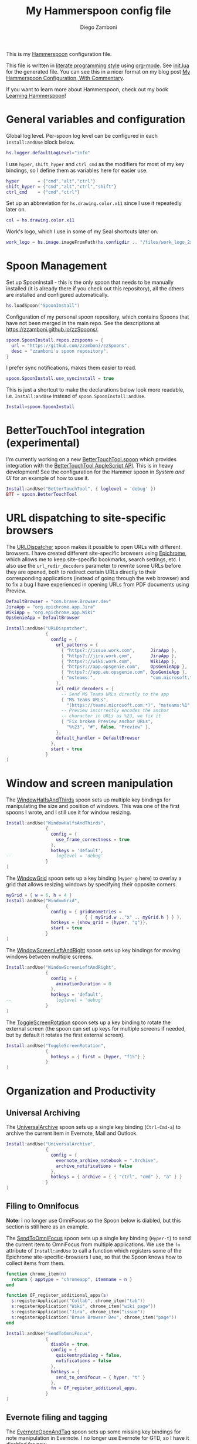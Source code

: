 #+property: header-args:lua :tangle init.lua
#+property: header-args :mkdirp yes :comments no
#+startup: indent

#+begin_src lua :exports none
-- DO NOT EDIT THIS FILE DIRECTLY
-- This is a file generated from a literate programing source file located at
-- https://github.com/zzamboni/dot-hammerspoon/blob/master/init.org.
-- You should make any changes there and regenerate it from Emacs org-mode using C-c C-v t
#+end_src

#+title: My Hammerspoon config file
#+author: Diego Zamboni
#+email: diego@zzamboni.org

This is my [[http://www.hammerspoon.org/][Hammerspoon]] configuration file.

This file is written in [[https://leanpub.com/lit-config][literate programming style]] using [[https://orgmode.org/][org-mode]]. See [[https://github.com/zzamboni/dot-hammerspoon/blob/master/init.lua][init.lua]] for the generated file. You can see this in a nicer format on my blog post [[http://zzamboni.org/post/my-hammerspoon-configuration-with-commentary/][My Hammerspoon Configuration, With Commentary]].

If you want to learn more about Hammerspoon, check out my book [[https://leanpub.com/learning-hammerspoon][Learning Hammerspoon]]!

* Table of Contents :TOC_3:noexport:
- [[#general-variables-and-configuration][General variables and configuration]]
- [[#spoon-management][Spoon Management]]
- [[#bettertouchtool-integration-experimental][BetterTouchTool integration (experimental)]]
- [[#url-dispatching-to-site-specific-browsers][URL dispatching to site-specific browsers]]
- [[#window-and-screen-manipulation][Window and screen manipulation]]
- [[#organization-and-productivity][Organization and Productivity]]
  - [[#universal-archiving][Universal Archiving]]
  - [[#filing-to-omnifocus][Filing to Omnifocus]]
  - [[#evernote-filing-and-tagging][Evernote filing and tagging]]
  - [[#clipboard-history][Clipboard history]]
- [[#system-and-ui][System and UI]]
  - [[#general-hammerspoon-utilities][General Hammerspoon utilities]]
  - [[#caffeine-control-systemdisplay-sleep][Caffeine: Control system/display sleep]]
  - [[#colorize-menubar-according-to-keyboard-layout][Colorize menubar according to keyboard layout]]
  - [[#locating-the-mouse][Locating the mouse]]
  - [[#finding-colors][Finding colors]]
  - [[#homebrew-information-popups][Homebrew information popups]]
  - [[#displaying-keyboard-shortcuts][Displaying keyboard shortcuts]]
  - [[#timemachine-backup-monitoring][TimeMachine backup monitoring]]
  - [[#disabling-turbo-boost][Disabling Turbo Boost]]
  - [[#unmounting-external-disks-on-sleep][Unmounting external disks on sleep]]
- [[#other-applications][Other applications]]
- [[#seal-application-launchercontroller][Seal application launcher/controller]]
- [[#network-transitions][Network transitions]]
- [[#pop-up-translation][Pop-up translation]]
- [[#leanpub-integration][Leanpub integration]]
- [[#showing-application-keybindings][Showing application keybindings]]
- [[#loading-private-configuration][Loading private configuration]]
- [[#end-of-config-animation][End-of-config animation]]

* General variables and configuration

Global log level. Per-spoon log level can be configured in each =Install:andUse= block below.

#+begin_src lua
hs.logger.defaultLogLevel="info"
#+end_src

I use =hyper=, =shift_hyper= and =ctrl_cmd= as the modifiers for most of my key bindings, so I define them as variables here for easier use.

#+begin_src lua
hyper       = {"cmd","alt","ctrl"}
shift_hyper = {"cmd","alt","ctrl","shift"}
ctrl_cmd    = {"cmd","ctrl"}
#+end_src

Set up an abbreviation for =hs.drawing.color.x11= since I use it repeatedly later on.

#+begin_src lua
col = hs.drawing.color.x11
#+end_src

Work's logo, which I use in some of my Seal shortcuts later on.

#+begin_src lua
work_logo = hs.image.imageFromPath(hs.configdir .. "/files/work_logo_2x.png")
#+end_src

* Spoon Management

Set up SpoonInstall - this is the only spoon that needs to be manually installed (it is already there if you check out this repository), all the others are installed and configured automatically.

#+begin_src lua
hs.loadSpoon("SpoonInstall")
#+end_src

Configuration of my personal spoon repository, which contains Spoons that have not been merged in the main repo.  See the descriptions at https://zzamboni.github.io/zzSpoons/.

#+begin_src lua
spoon.SpoonInstall.repos.zzspoons = {
  url = "https://github.com/zzamboni/zzSpoons",
  desc = "zzamboni's spoon repository",
}
#+end_src

I prefer sync notifications, makes them easier to read.

#+begin_src lua
spoon.SpoonInstall.use_syncinstall = true
#+end_src

This is just a shortcut to make the declarations below look more readable, i.e. =Install:andUse= instead of =spoon.SpoonInstall:andUse=.

#+begin_src lua
Install=spoon.SpoonInstall
#+end_src

* BetterTouchTool integration (experimental)

I'm currently working on a new [[https://github.com/zzamboni/Spoons/tree/spoon/BetterTouchTool/Source/BetterTouchTool.spoon][BetterTouchTool.spoon]] which provides integration with the [[https://docs.bettertouchtool.net/docs/apple_script.html][BetterTouchTool AppleScript API]]. This is in heavy development! See the configuration for the Hammer spoon in [[System and UI][System and UI]] for an example of how to use it.

#+begin_src lua
Install:andUse("BetterTouchTool", { loglevel = 'debug' })
BTT = spoon.BetterTouchTool
#+end_src

* URL dispatching to site-specific browsers

The [[http://www.hammerspoon.org/Spoons/URLDispatcher.html][URLDispatcher]] spoon makes it possible to open URLs with different browsers. I have created different site-specific browsers using [[https://github.com/dmarmor/epichrome][Epichrome]], which allows me to keep site-specific bookmarks, search settings, etc. I also use the =url_redir_decoders= parameter to rewrite some URLs before they are opened, both to redirect certain URLs directly to their corresponding applications (instead of going through the web browser) and to fix a bug I have experienced in opening URLs from PDF documents using Preview.

# This is the real code that gets tangled out to my config file
#+begin_src lua :exports none
DefaultBrowser = "com.brave.Browser.dev"
-- DefaultBrowser = "com.google.Chrome"
JiraApp = "org.epichrome.eng.Jira"
WikiApp = "org.epichrome.eng.Wiki"
CollabApp = DefaultBrowser
SmcaApp = DefaultBrowser
OpsGenieApp = DefaultBrowser

Install:andUse("URLDispatcher",
               {
                 config = {
                   url_patterns = {
                     { "https?://issue.swisscom.ch",          JiraApp },
                     { "https?://issue.swisscom.com",         JiraApp },
                     { "https?://jira.swisscom.com",          JiraApp },
                     { "https?://wiki.swisscom.com",          WikiApp },
                     { "https?://collaboration.swisscom.com", CollabApp },
                     { "https?://smca.swisscom.com",          SmcaApp },
                     { "https?://app.opsgenie.com",           OpsGenieApp },
                     { "https?://app.eu.opsgenie.com",        OpsGenieApp },
                     { "msteams:",                            "com.microsoft.teams" }
                   },
                   url_redir_decoders = {
--                     { "Fix macOS double-encoding weirdness",
--                       "%%25(%x%x)",   -- This is %xx encoded, the % gets converted to %25
--                       "%%%1", true },
                     { "Office 365 safelinks check",
                       "https://eur03.safelinks.protection.outlook.com/(.*)\\?url=(.-)&.*",
                       "%2" },
                     { "MS Teams URLs",
                       "(https://teams.microsoft.com.*)", "msteams:%1", true },
                     { "Fix broken Preview anchor URLs",
                       "%%23", "#", false, "Preview" },
                   },
                   default_handler = DefaultBrowser
                 },
                 start = true,
                 -- loglevel = 'debug'
               }
)
#+end_src

# This block is the one that gets exported when this config file is typeset in books or blog posts, to prevent the company name from showing up there.
#+begin_src lua :exports code :tangle no
DefaultBrowser = "com.brave.Browser.dev"
JiraApp = "org.epichrome.app.Jira"
WikiApp = "org.epichrome.app.Wiki"
OpsGenieApp = DefaultBrowser

Install:andUse("URLDispatcher",
               {
                 config = {
                   url_patterns = {
                     { "https?://issue.work.com",      JiraApp },
                     { "https?://jira.work.com",       JiraApp },
                     { "https?://wiki.work.com",       WikiApp },
                     { "https?://app.opsgenie.com",    OpsGenieApp },
                     { "https?://app.eu.opsgenie.com", OpsGenieApp },
                     { "msteams:",                     "com.microsoft.teams" }
                   },
                   url_redir_decoders = {
                     -- Send MS Teams URLs directly to the app
                     { "MS Teams URLs",
                       "(https://teams.microsoft.com.*)", "msteams:%1", true },
                     -- Preview incorrectly encodes the anchor
                     -- character in URLs as %23, we fix it
                     { "Fix broken Preview anchor URLs",
                       "%%23", "#", false, "Preview" },
                   },
                   default_handler = DefaultBrowser
                 },
                 start = true
               }
)
#+end_src

* Window and screen manipulation

The [[http://www.hammerspoon.org/Spoons/WindowHalfsAndThirds.html][WindowHalfsAndThirds]] spoon sets up multiple key bindings for manipulating the size and position of windows. This was one of the first spoons I wrote, and I still use it for window resizing.

#+begin_src lua
Install:andUse("WindowHalfsAndThirds",
               {
                 config = {
                   use_frame_correctness = true
                 },
                 hotkeys = 'default',
--                 loglevel = 'debug'
               }
)
#+end_src

The [[http://www.hammerspoon.org/Spoons/WindowGrid.html][WindowGrid]] spoon sets up a key binding (=Hyper-g= here) to overlay a grid that allows resizing windows by specifying their opposite corners.

#+begin_src lua
myGrid = { w = 6, h = 4 }
Install:andUse("WindowGrid",
               {
                 config = { gridGeometries =
                              { { myGrid.w .."x" .. myGrid.h } } },
                 hotkeys = {show_grid = {hyper, "g"}},
                 start = true
               }
)
#+end_src

The [[http://www.hammerspoon.org/Spoons/WindowScreenLeftAndRight.html][WindowScreenLeftAndRight]] spoon sets up key bindings for moving windows between multiple screens.

#+begin_src lua
Install:andUse("WindowScreenLeftAndRight",
               {
                 config = {
                   animationDuration = 0
                 },
                 hotkeys = 'default',
--                 loglevel = 'debug'
               }
)
#+end_src

The [[http://www.hammerspoon.org/Spoons/ToggleScreenRotation.html][ToggleScreenRotation]] spoon sets up a key binding to rotate the external screen (the spoon can set up keys for multiple screens if needed, but by default it rotates the first external screen).

#+begin_src lua
Install:andUse("ToggleScreenRotation",
               {
                 hotkeys = { first = {hyper, "f15"} }
               }
)
#+end_src

* Organization and Productivity

** Universal Archiving

The [[http://www.hammerspoon.org/Spoons/UniversalArchive.html][UniversalArchive]] spoon sets up a single key binding (=Ctrl-Cmd-a=) to archive the current item in Evernote, Mail and Outlook.

#+begin_src lua
Install:andUse("UniversalArchive",
               {
                 config = {
                   evernote_archive_notebook = ".Archive",
                   archive_notifications = false
                 },
                 hotkeys = { archive = { { "ctrl", "cmd" }, "a" } }
               }
)
#+end_src

** Filing to Omnifocus

*Note:* I no longer use OmniFocus so the Spoon below is diabled, but this section is still here as an example.

The [[http://www.hammerspoon.org/Spoons/SendToOmniFocus.html][SendToOmniFocus]] spoon sets up a single key binding (=Hyper-t=) to send the current item to OmniFocus from multiple applications. We use the =fn= attribute of =Install:andUse= to call a function which registers some of the Epichrome site-specific-browsers I use, so that the Spoon knows how to collect items from them.

#+begin_src lua
function chrome_item(n)
  return { apptype = "chromeapp", itemname = n }
end
#+end_src

#+begin_src lua :exports none
function OF_register_additional_apps(s)
  s:registerApplication("Swisscom Collab", chrome_item("tab"))
  s:registerApplication("Swisscom Wiki", chrome_item("wiki page"))
  s:registerApplication("Swisscom Jira", chrome_item("issue"))
  s:registerApplication("Brave Browser Dev", chrome_item("page"))
end
#+end_src

#+begin_src lua :tangle no
function OF_register_additional_apps(s)
  s:registerApplication("Collab", chrome_item("tab"))
  s:registerApplication("Wiki", chrome_item("wiki page"))
  s:registerApplication("Jira", chrome_item("issue"))
  s:registerApplication("Brave Browser Dev", chrome_item("page"))
end
#+end_src

#+begin_src lua
Install:andUse("SendToOmniFocus",
               {
                 disable = true,
                 config = {
                   quickentrydialog = false,
                   notifications = false
                 },
                 hotkeys = {
                   send_to_omnifocus = { hyper, "t" }
                 },
                 fn = OF_register_additional_apps,
               }
)
#+end_src

** Evernote filing and tagging

The [[http://www.hammerspoon.org/Spoons/EvernoteOpenAndTag.html][EvernoteOpenAndTag]] spoon sets up some missing key bindings for note manipulation in Evernote. I no longer use Evernote for GTD, so I have it disabled for now.

#+begin_src lua
Install:andUse("EvernoteOpenAndTag",
               {
                 disable = true,
                 hotkeys = {
                   open_note = { hyper, "o" },
                   ["open_and_tag-+work"] = { hyper, "w" },
                   ["open_and_tag-+personal"] = { hyper, "p" },
                   ["tag-@zzdone"] = { hyper, "z" }
                 }
               }
)
#+end_src

** Clipboard history

The [[http://www.hammerspoon.org/Spoons/TextClipboardHistory.html][TextClipboardHistory]] spoon implements a clipboard history, only for text items. It is invoked with =Cmd-Shift-v=.

*Note:* This is disabled for the moment as I experiment with BetterTouchTool's built-in clipboard history, which I have bound to the same key combination for consistency in my workflow.

#+begin_src lua
Install:andUse("TextClipboardHistory",
               {
                 disable = true,
                 config = {
                   show_in_menubar = false,
                 },
                 hotkeys = {
                   toggle_clipboard = { { "cmd", "shift" }, "v" } },
                 start = true,
               }
)
#+end_src

* System and UI

** General Hammerspoon utilities

The =BTT_restart_Hammerspoon= function sets up a BetterTouchTool widget which also executes the =config_reload= action from the spoon. This gets assigned to the =fn= config parameter in the configuration of the Hammer spoon below, which has the effect of calling the function with the Spoon object as its parameter.

This is still manual - the =uuid= parameter contains the ID of the BTT widget to configure, and for now you have to get it by hand from BTT and paste it here.

#+begin_src lua
function BTT_restart_hammerspoon(s)
  BTT:bindSpoonActions(s, {
                         config_reload = {
                           kind = 'touchbarButton',
                           uuid = "FF8DA717-737F-4C42-BF91-E8826E586FA1",
                           name = "Restart",
                           icon = hs.image.imageFromName(
                             hs.image.systemImageNames.ApplicationIcon),
                           color = hs.drawing.color.x11.orange,
  }})
end
#+end_src

The [[https://zzamboni.github.io/zzSpoons/Hammer.html][Hammer]] spoon (get it? hehe) is a simple wrapper around some common Hammerspoon configuration variables. Note that this gets loaded from my personal repo, since it's not in the official repository.

#+begin_src lua
Install:andUse("Hammer",
               {
                 repo = 'zzspoons',
                 config = { auto_reload_config = false },
                 hotkeys = {
                   config_reload = {hyper, "r"},
                   toggle_console = {hyper, "y"}
                 },
                 fn = BTT_restart_Hammerspoon,
                 start = true
               }
)
#+end_src

** Caffeine: Control system/display sleep

The [[http://www.hammerspoon.org/Spoons/Caffeine.html][Caffeine]] spoon allows preventing the display and the machine from sleeping. I use it frequently when playing music from my machine, to avoid having to unlock the screen whenever I want to change the music. In this case we also create a function =BTT_caffeine_widget= to configure the widget to both execute the corresponding function, and to set its icon according to the current state.

#+begin_src lua
function BTT_caffeine_widget(s)
  BTT:bindSpoonActions(s, {
                         toggle = {
                           kind = 'touchbarWidget',
                           uuid = '72A96332-E908-4872-A6B4-8A6ED2E3586F',
                           name = 'Caffeine',
                           widget_code = [[
do
  title = " "
  icon = hs.image.imageFromPath(spoon.Caffeine.spoonPath.."/caffeine-off.pdf")
  if (hs.caffeinate.get('displayIdle')) then
    icon = hs.image.imageFromPath(spoon.Caffeine.spoonPath.."/caffeine-on.pdf")
  end
  print(hs.json.encode({ text = title,
                         icon_data = BTT:hsimageToBTTIconData(icon) }))
end
      ]],
                           code = "spoon.Caffeine.clicked()",
                           widget_interval = 1,
                           color = hs.drawing.color.x11.black,
                           icon_only = true,
                           icon_size = hs.geometry.size(15,15),
                           BTTTriggerConfig = {
                             BTTTouchBarFreeSpaceAfterButton = 0,
                             BTTTouchBarItemPadding = -6,
                           },
                         }
  })
end
#+end_src

#+begin_src lua
Install:andUse("Caffeine", {
                 start = true,
                 hotkeys = {
                   toggle = { hyper, "1" }
                 },
                 fn = BTT_caffeine_widget,
})
#+end_src

** Colorize menubar according to keyboard layout

The [[http://www.hammerspoon.org/Spoons/MenubarFlag.html][MenubarFlag]] spoon colorizes the menubar according to the selected keyboard language or layout (functionality inspired by [[https://pqrs.org/osx/ShowyEdge/index.html.en][ShowyEdge]]). I use English, Spanish and German, so those are the colors I have defined.

#+begin_src lua
Install:andUse("MenubarFlag",
               {
                 config = {
                   colors = {
                     ["U.S."] = { },
                     Spanish = {col.green, col.white, col.red},
                     ["Latin American"] = {col.green, col.white, col.red},
                     German = {col.black, col.red, col.yellow},
                   }
                 },
                 start = true
               }
)
#+end_src

** Locating the mouse

The [[http://www.hammerspoon.org/Spoons/MouseCircle.html][MouseCircle]] spoon shows a circle around the mouse pointer when triggered. I have it disabled for now because I have the macOS [[https://support.apple.com/kb/PH25507?locale=en_US&viewlocale=en_US][shake-to-grow feature]] enabled.

#+begin_src lua
Install:andUse("MouseCircle",
               {
                 disable = true,
                 config = {
                   color = hs.drawing.color.x11.rebeccapurple
                 },
                 hotkeys = {
                   show = { hyper, "m" }
                 }
               }
)
#+end_src

** Finding colors

One of my original bits of Hammerspoon code, now made into a spoon (although I keep it disabled, since I don't really use it). The [[http://www.hammerspoon.org/Spoons/ColorPicker.html][ColorPicker]] spoon shows a menu of the available color palettes, and when you select one, it draws swatches in all the colors in that palette, covering the whole screen. You can click on any of them to copy its name to the clipboard, or cmd-click to copy its RGB code.

#+begin_src lua
Install:andUse("ColorPicker",
               {
                 disable = true,
                 hotkeys = {
                   show = { hyper, "z" }
                 },
                 config = {
                   show_in_menubar = false,
                 },
                 start = true,
               }
)
#+end_src

** Homebrew information popups

I use Homebrew, and when I run =brew update=, I often wonder about what some of the formulas shown are (names are not always obvious). The [[http://www.hammerspoon.org/Spoons/BrewInfo.html][BrewInfo]] spoon allows me to point at a Formula or Cask name and press =Hyper-b= or =Hyper-c= (for Casks) to have the output of the =info= command in a popup window, or the same key with =Shift-Hyper= to open the URL of the Formula/Cask.

#+begin_src lua
Install:andUse("BrewInfo",
               {
                 config = {
                   brew_info_style = {
                     textFont = "Inconsolata",
                     textSize = 14,
                     radius = 10 }
                 },
                 hotkeys = {
                   -- brew info
                   show_brew_info = {hyper, "b"},
                   open_brew_url = {shift_hyper, "b"},
                   -- brew cask info
                   show_brew_cask_info = {shift_hyper, "c"},
                   open_brew_cask_url = {hyper, "c"},
                 }
               }
)
#+end_src

** Displaying keyboard shortcuts

The [[http://www.hammerspoon.org/Spoons/KSheet.html][KSheet]] spoon traverses the current application's menus and builds a cheatsheet of the keyboard shortcuts, showing it in a nice popup window.

#+begin_src lua :tangle no
Install:andUse("KSheet",
               {
                 hotkeys = {
                   toggle = { hyper, "/" }
}})
#+end_src

** TimeMachine backup monitoring

The [[http://www.hammerspoon.org/Spoons/TimeMachineProgress.html][TimeMachineProgress]] spoon shows an indicator about the progress of the ongoing Time Machine backup. The indicator disappears when there is no backup going on.

#+begin_src lua
Install:andUse("TimeMachineProgress",
               {
                 start = true
               }
)
#+end_src

** Disabling Turbo Boost

The TurboBoost spoon shows an indicator of the CPU's Turbo Boost status, and allows disabling/enabling. This requires [[https://github.com/rugarciap/Turbo-Boost-Switcher][Turbo Boost Switcher]] to be installed.

(disabled because I ended up buying /Turbo Boost Switcher Pro/ - it's a great utility and offers a few great extra features for an excellent price, it deserves our support)

#+begin_src lua
Install:andUse("TurboBoost",
               {
                 disable = true,
                 config = {
                   disable_on_start = true
                 },
                 hotkeys = {
                   toggle = { hyper, "0" }
                 },
                 start = true,
                 --                   loglevel = 'debug'
               }
)
#+end_src

** Unmounting external disks on sleep

The =EjectMenu= spoon automatically ejects all external disks before the system goes to sleep. I use this to avoid warnings from macOS when I close my laptop and disconnect it from my hub without explicitly unmounting my backup disk before. I disable the menubar icon, which is shown by default by the Spoon.

#+begin_src lua
Install:andUse("EjectMenu", {
                 config = {
                   eject_on_lid_close = false,
                   show_in_menubar = true,
                   notify = true,
                 },
                 hotkeys = { ejectAll = { hyper, "=" } },
                 start = true,
--                 loglevel = 'debug'
})
#+end_src

* Other applications

The [[http://www.hammerspoon.org/Spoons/HeadphoneAutoPause.html][HeadphoneAutoPause]] spoon implements auto-pause/resume for iTunes, Spotify and others when the headphones are unplugged. Note that this goes unused since I started using wireless headphones.

#+begin_src lua
Install:andUse("HeadphoneAutoPause",
               {
                 start = true
               }
)
#+end_src

* Seal application launcher/controller

The [[http://www.hammerspoon.org/Spoons/Seal.html][Seal]] spoon is a powerhouse. It implements a Spotlight-like launcher, but which allows for infinite configurability of what can be done or searched from the launcher window. I use Seal as my default launcher, triggered with =Cmd-space=, although I still keep Spotlight around under =Hyper-space=, mainly for its search capabilities.

We start by loading the spoon, and specifying which plugins we want.

#+begin_src lua :noweb no-export
Install:andUse("Seal",
               {
                 hotkeys = { show = { {"cmd"}, "space" } },
                 fn = function(s)
                   s:loadPlugins({"apps", "calc", "safari_bookmarks",
                                  "screencapture", "useractions"})
                   s.plugins.safari_bookmarks.always_open_with_safari = false
                   s.plugins.useractions.actions =
                     {
                         <<useraction-definitions>>
                     }
                   s:refreshAllCommands()
                 end,
                 start = true,
               }
)
#+end_src

The =useractions= Seal plugin allows me to define my own shortcuts. For example, a bookmark to the Hammerspoon documentation page:

#+begin_src lua :tangle no :noweb-ref useraction-definitions
["Hammerspoon docs webpage"] = {
  url = "http://hammerspoon.org/docs/",
  icon = hs.image.imageFromName(hs.image.systemImageNames.ApplicationIcon),
},
#+end_src

Or to manually trigger my work/non-work transition scripts (see below):

#+begin_src lua :tangle no :noweb-ref useraction-definitions
["Leave corpnet"] = {
  fn = function()
    spoon.WiFiTransitions:processTransition('foo', 'corpnet01')
  end,
  icon = work_logo,
},
["Arrive in corpnet"] = {
  fn = function()
    spoon.WiFiTransitions:processTransition('corpnet01', 'foo')
  end,
  icon = work_logo,
},
#+end_src

Or to translate things using [[https://dict.leo.org/][dict.leo.org]]:

#+begin_src lua :tangle no :noweb-ref useraction-definitions
["Translate using Leo"] = {
  url = "http://dict.leo.org/englisch-deutsch/${query}",
  icon = 'favicon',
  keyword = "leo",
}
#+end_src

* Network transitions

The [[http://www.hammerspoon.org/Spoons/WiFiTransitions.html][WiFiTransitions]] spoon allows triggering arbitrary actions when the SSID changes. I am interested in the change from my work network (corpnet01) to other networks, mainly because at work I need a proxy for all connections to the Internet. I have two applications which don't handle these transitions gracefully on their own: Spotify and Adium. So I have written a couple of functions for helping them along.

The =reconfigSpotifyProxy= function quits Spotify, updates the proxy settings in its config file, and restarts it.

#+begin_src lua
function reconfigSpotifyProxy(proxy)
  local spotify = hs.appfinder.appFromName("Spotify")
  local lastapp = nil
  if spotify then
    lastapp = hs.application.frontmostApplication()
    spotify:kill()
    hs.timer.usleep(40000)
  end
  -- I use CFEngine to reconfigure the Spotify preferences
  cmd = string.format(
    "/usr/local/bin/cf-agent -K -f %s/files/spotify-proxymode.cf%s",
    hs.configdir, (proxy and " -DPROXY" or " -DNOPROXY"))
  output, status, t, rc = hs.execute(cmd)
  if spotify and lastapp then
    hs.timer.doAfter(
      3,
      function()
        if not hs.application.launchOrFocus("Spotify") then
          hs.notify.show("Error launching Spotify", "", "")
        end
        if lastapp then
          hs.timer.doAfter(0.5, hs.fnutils.partial(lastapp.activate, lastapp))
        end
    end)
  end
end
#+end_src

The =reconfigAdiumProxy= function uses AppleScript to tell Adium about the change without having to restart it - only if Adium is already running.

#+begin_src lua
function reconfigAdiumProxy(proxy)
  app = hs.application.find("Adium")
  if app and app:isRunning() then
    local script = string.format([[
  tell application "Adium"
    repeat with a in accounts
      if (enabled of a) is true then
        set proxy enabled of a to %s
      end if
    end repeat
    go offline
    go online
  end tell
  ]], hs.inspect(proxy))
    hs.osascript.applescript(script)
  end
end
#+end_src

Functions to stop applications that  are disallowed in the work network.

#+begin_src lua
function stopApp(name)
  app = hs.application.get(name)
  if app and app:isRunning() then
    app:kill()
  end
end

function forceKillProcess(name)
  hs.execute("pkill " .. name)
end

function startApp(name)
  hs.application.open(name)
end
#+end_src

The configuration for the WiFiTransitions spoon invoked these functions with the appropriate parameters.

#+begin_src lua
Install:andUse("WiFiTransitions",
               {
                 config = {
                   actions = {
                     -- { -- Test action just to see the SSID transitions
                     --    fn = function(_, _, prev_ssid, new_ssid)
                     --       hs.notify.show("SSID change",
                     --          string.format("From '%s' to '%s'",
                     --          prev_ssid, new_ssid), "")
                     --    end
                     -- },
                     { -- Enable proxy config when joining corp network
                       to = "corpnet01",
                       fn = {hs.fnutils.partial(reconfigSpotifyProxy, true),
                             hs.fnutils.partial(reconfigAdiumProxy, true),
                             hs.fnutils.partial(forceKillProcess, "Dropbox"),
                             hs.fnutils.partial(stopApp, "Evernote"),
                       }
                     },
                     { -- Disable proxy config when leaving corp network
                       from = "corpnet01",
                       fn = {hs.fnutils.partial(reconfigSpotifyProxy, false),
                             hs.fnutils.partial(reconfigAdiumProxy, false),
                             hs.fnutils.partial(startApp, "Dropbox"),
                       }
                     },
                   }
                 },
                 start = true,
               }
)
#+end_src

* Pop-up translation

I live in Switzerland, and my German is far from perfect, so the [[http://www.hammerspoon.org/Spoons/PopupTranslateSelection.html][PopupTranslateSelection]] spoon helps me a lot. It allows me to select some text and, with a keystroke, translate it to any of three languages using Google Translate. Super useful! Usually, Google's auto-detect feature works fine, so the =translate_to_<lang>= keys are sufficient. I have some =translate_<from>_<to>= keys set up for certain language pairs for when this doesn't quite work (I don't think I've ever needed them).

#+begin_src lua
local wm=hs.webview.windowMasks
Install:andUse("PopupTranslateSelection",
               {
                 config = {
                   popup_style = wm.utility|wm.HUD|wm.titled|
                     wm.closable|wm.resizable,
                 },
                 hotkeys = {
                   translate_to_en = { hyper, "e" },
                   translate_to_de = { hyper, "d" },
                   translate_to_es = { hyper, "s" },
                   translate_de_en = { shift_hyper, "e" },
                   translate_en_de = { shift_hyper, "d" },
                 }
               }
)
#+end_src

I am now testing [[http://www.hammerspoon.org/Spoons/DeepLTranslate.html][DeepLTranslate]], based on PopupTranslateSelection but which uses the [[https://www.deepl.com/en/translator][DeepL translator]] (this is disabled because I have the DeepL app installed, which binds its own global hotkeys).

#+begin_src lua
Install:andUse("DeepLTranslate",
               {
                 disable = true,
                 config = {
                   popup_style = wm.utility|wm.HUD|wm.titled|
                     wm.closable|wm.resizable,
                 },
                 hotkeys = {
                   translate = { hyper, "e" },
                 }
               }
)
#+end_src

* Leanpub integration

The Leanpub spoon provides monitoring of book build jobs. You can read more about how I use this in my blog post [[https://zzamboni.org/post/automating-leanpub-book-publishing-with-hammerspoon-and-circleci/][Automating Leanpub book publishing with Hammerspoon and CircleCI]].

#+begin_src lua
Install:andUse("Leanpub",
               {
                 config = {
                   watch_books = {
                     -- api_key gets set in init-local.lua like this:
                     -- spoon.Leanpub.api_key = "my-api-key"
                     { slug = "learning-hammerspoon" },
                     { slug = "learning-cfengine" },
                     { slug = "emacs-org-leanpub" },
                     { slug = "be-safe-on-the-internet" },
                     { slug = "lit-config"  },
                     { slug = "zztestbook" },
                     { slug = "cisspexampreparationguide" },
                   },
                   books_sync_to_dropbox = true,
                 },
                 start = true,
})
#+end_src

* Showing application keybindings

The KSheet spoon provides for showing the keybindings for the currently active application.

#+begin_src lua
Install:andUse("KSheet", {
                 hotkeys = {
                   toggle = { hyper, "/" }
                 }
})
#+end_src

* Loading private configuration

In =init-local.lua= I keep experimental or private stuff (like API tokens) that I don't want to publish in my main config. This file is not committed to any publicly accessible git repositories.

#+begin_src lua
local localfile = hs.configdir .. "/init-local.lua"
if hs.fs.attributes(localfile) then
  dofile(localfile)
end
#+end_src

* End-of-config animation

The [[http://www.hammerspoon.org/Spoons/FadeLogo.html][FadeLogo]] spoon simply shows an animation of the Hammerspoon logo to signal the end of the config load.

#+begin_src lua
Install:andUse("FadeLogo",
               {
                 config = {
                   default_run = 1.0,
                 },
                 start = true
               }
)
#+end_src

If you don't want to use FadeLogo, you can have a regular notification.

#+begin_src lua
-- hs.notify.show("Welcome to Hammerspoon", "Have fun!", "")
#+end_src
